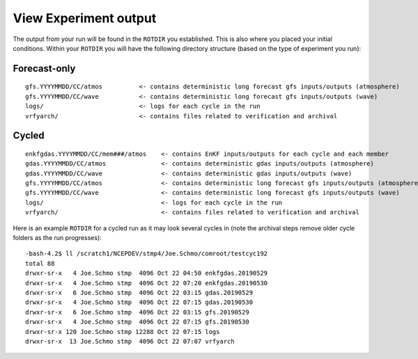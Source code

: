 ======================
View Experiment output
======================

The output from your run will be found in the ``ROTDIR`` you established. This is also where you placed your initial conditions. Within your ``ROTDIR`` you will have the following directory structure (based on the type of experiment you run):

^^^^^^^^^^^^^
Forecast-only
^^^^^^^^^^^^^

::

   gfs.YYYYMMDD/CC/atmos          <- contains deterministic long forecast gfs inputs/outputs (atmosphere)
   gfs.YYYYMMDD/CC/wave           <- contains deterministic long forecast gfs inputs/outputs (wave)
   logs/                          <- logs for each cycle in the run
   vrfyarch/                      <- contains files related to verification and archival

^^^^^^
Cycled
^^^^^^

::

   enkfgdas.YYYYMMDD/CC/mem###/atmos    <- contains EnKF inputs/outputs for each cycle and each member
   gdas.YYYYMMDD/CC/atmos               <- contains deterministic gdas inputs/outputs (atmosphere)
   gdas.YYYYMMDD/CC/wave                <- contains deterministic gdas inputs/outputs (wave)
   gfs.YYYYMMDD/CC/atmos                <- contains deterministic long forecast gfs inputs/outputs (atmosphere)
   gfs.YYYYMMDD/CC/wave                 <- contains deterministic long forecast gfs inputs/outputs (wave)
   logs/                                <- logs for each cycle in the run
   vrfyarch/                            <- contains files related to verification and archival

Here is an example ``ROTDIR`` for a cycled run as it may look several cycles in (note the archival steps remove older cycle folders as the run progresses):

::

   -bash-4.2$ ll /scratch1/NCEPDEV/stmp4/Joe.Schmo/comroot/testcyc192
   total 88
   drwxr-sr-x   4 Joe.Schmo stmp  4096 Oct 22 04:50 enkfgdas.20190529
   drwxr-sr-x   4 Joe.Schmo stmp  4096 Oct 22 07:20 enkfgdas.20190530
   drwxr-sr-x   6 Joe.Schmo stmp  4096 Oct 22 03:15 gdas.20190529
   drwxr-sr-x   4 Joe.Schmo stmp  4096 Oct 22 07:15 gdas.20190530
   drwxr-sr-x   6 Joe.Schmo stmp  4096 Oct 22 03:15 gfs.20190529
   drwxr-sr-x   4 Joe.Schmo stmp  4096 Oct 22 07:15 gfs.20190530
   drwxr-sr-x 120 Joe.Schmo stmp 12288 Oct 22 07:15 logs
   drwxr-sr-x  13 Joe.Schmo stmp  4096 Oct 22 07:07 vrfyarch

